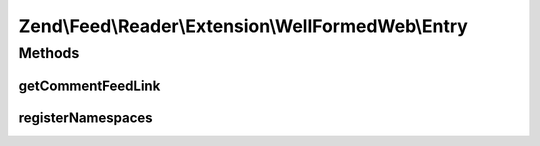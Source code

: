 .. Feed/Reader/Extension/WellFormedWeb/Entry.php generated using docpx on 01/30/13 03:32am


Zend\\Feed\\Reader\\Extension\\WellFormedWeb\\Entry
===================================================



Methods
+++++++

getCommentFeedLink
------------------

.. function:: getCommentFeedLink()


    Get the entry comment Uri

    :rtype: string|null 



registerNamespaces
------------------

.. function:: registerNamespaces()


    Register Slash namespaces

    :rtype: void 



